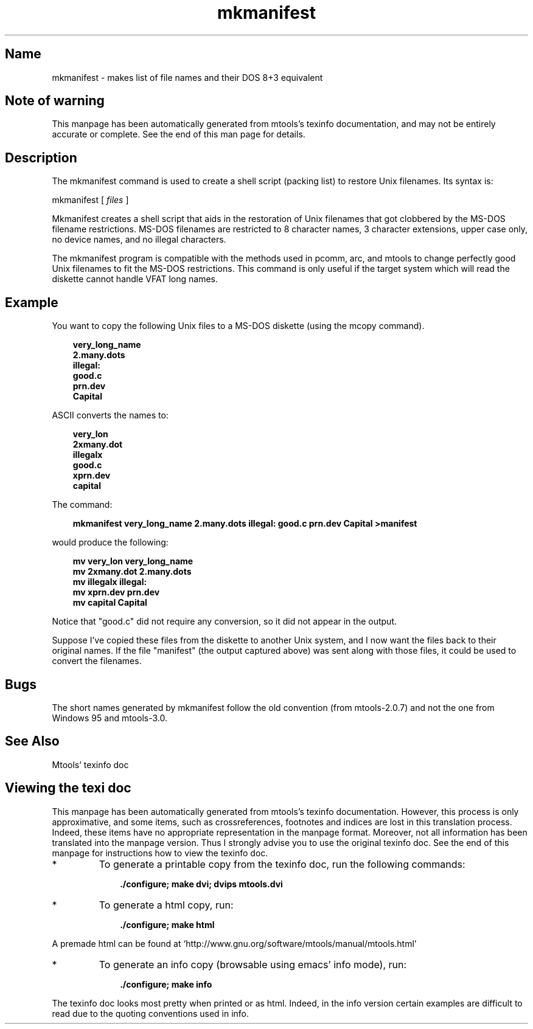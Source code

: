 '\" t
.TH mkmanifest 1 "04Nov18" mtools-4.0.19
.SH Name
mkmanifest - makes list of file names and their DOS 8+3 equivalent
'\" t
.de TQ
.br
.ns
.TP \\$1
..

.tr \(is'
.tr \(if`
.tr \(pd"

.SH Note\ of\ warning
This manpage has been automatically generated from mtools's texinfo
documentation, and may not be entirely accurate or complete.  See the
end of this man page for details.
.PP
.SH Description
.PP
The \fR\&\f(CWmkmanifest\fR command is used to create a shell script (packing
list) to restore Unix filenames. Its syntax is:
.PP
\&\fR\&\f(CWmkmanifest\fR [ \fIfiles\fR ]
.PP
\&\fR\&\f(CWMkmanifest\fR creates a shell script that aids in the restoration of
Unix filenames that got clobbered by the MS-DOS filename restrictions.
MS-DOS filenames are restricted to 8 character names, 3 character
extensions, upper case only, no device names, and no illegal characters.
.PP
The mkmanifest program is compatible with the methods used in
\&\fR\&\f(CWpcomm, arc,\fR and \fR\&\f(CWmtools\fR to change perfectly good Unix
filenames to fit the MS-DOS restrictions. This command is only useful if
the target system which will read the diskette cannot handle VFAT long
names.
.PP
.SH Example
You want to copy the following Unix files to a MS-DOS diskette (using the
\&\fR\&\f(CWmcopy\fR command).
.PP
 
.nf
.ft 3
.in +0.3i
  very_long_name
  2.many.dots
  illegal:
  good.c
  prn.dev
  Capital
.fi
.in -0.3i
.ft R
.PP
 
\&\fR
.PP
\&\fR\&\f(CWASCII\fR
converts the names to:
.PP
 
.nf
.ft 3
.in +0.3i
  very_lon
  2xmany.dot
  illegalx
  good.c
  xprn.dev
  capital
.fi
.in -0.3i
.ft R
.PP
 
\&\fR
.PP
The command:
 
.nf
.ft 3
.in +0.3i
mkmanifest very_long_name 2.many.dots illegal: good.c prn.dev Capital >manifest
.fi
.in -0.3i
.ft R
.PP
 
\&\fRwould produce the following:
 
.nf
.ft 3
.in +0.3i
  mv very_lon very_long_name
  mv 2xmany.dot 2.many.dots
  mv illegalx illegal:
  mv xprn.dev prn.dev
  mv capital Capital
.fi
.in -0.3i
.ft R
.PP
 
\&\fR
.PP
Notice that "good.c" did not require any conversion, so it did not
appear in the output.
.PP
Suppose I've copied these files from the diskette to another Unix
system, and I now want the files back to their original names.  If the
file "manifest" (the output captured above) was sent along with those
files, it could be used to convert the filenames.
.PP
.SH Bugs
.PP
The short names generated by \fR\&\f(CWmkmanifest\fR follow the old convention
(from mtools-2.0.7) and not the one from Windows 95 and mtools-3.0.
.PP
.SH See\ Also
Mtools' texinfo doc
.SH Viewing\ the\ texi\ doc
This manpage has been automatically generated from mtools's texinfo
documentation. However, this process is only approximative, and some
items, such as crossreferences, footnotes and indices are lost in this
translation process.  Indeed, these items have no appropriate
representation in the manpage format.  Moreover, not all information has
been translated into the manpage version.  Thus I strongly advise you to
use the original texinfo doc.  See the end of this manpage for
instructions how to view the texinfo doc.
.TP
* \ \ 
To generate a printable copy from the texinfo doc, run the following
commands:
 
.nf
.ft 3
.in +0.3i
    ./configure; make dvi; dvips mtools.dvi
.fi
.in -0.3i
.ft R
.PP
 
\&\fR
.TP
* \ \ 
To generate a html copy,  run:
 
.nf
.ft 3
.in +0.3i
    ./configure; make html
.fi
.in -0.3i
.ft R
.PP
 
\&\fRA premade html can be found at
\&\fR\&\f(CW\(ifhttp://www.gnu.org/software/mtools/manual/mtools.html\(is\fR
.TP
* \ \ 
To generate an info copy (browsable using emacs' info mode), run:
 
.nf
.ft 3
.in +0.3i
    ./configure; make info
.fi
.in -0.3i
.ft R
.PP
 
\&\fR
.PP
The texinfo doc looks most pretty when printed or as html.  Indeed, in
the info version certain examples are difficult to read due to the
quoting conventions used in info.
.PP
